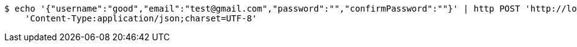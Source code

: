 [source,bash]
----
$ echo '{"username":"good","email":"test@gmail.com","password":"","confirmPassword":""}' | http POST 'http://localhost:8080/api/users' \
    'Content-Type:application/json;charset=UTF-8'
----